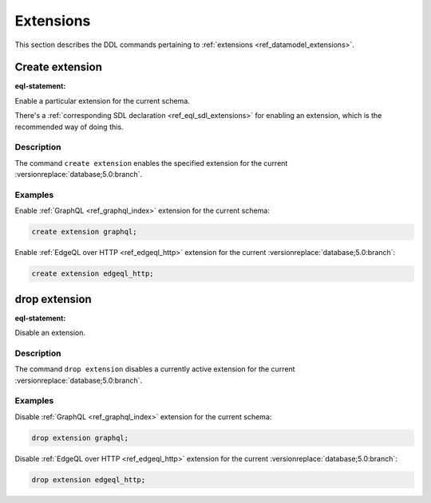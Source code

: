 .. _ref_eql_ddl_extensions:

==========
Extensions
==========

This section describes the DDL commands pertaining to
:ref:`extensions <ref_datamodel_extensions>`.


Create extension
================

:eql-statement:

Enable a particular extension for the current schema.

.. eql:synopsis::

    create extension <ExtensionName> ";"

There's a :ref:`corresponding SDL declaration <ref_eql_sdl_extensions>`
for enabling an extension, which is the recommended way of doing this.

Description
-----------

The command ``create extension`` enables the specified extension for
the current :versionreplace:`database;5.0:branch`.

Examples
--------

Enable :ref:`GraphQL <ref_graphql_index>` extension for the current
schema:

.. code-block:: edgeql

    create extension graphql;

Enable :ref:`EdgeQL over HTTP <ref_edgeql_http>` extension for the
current :versionreplace:`database;5.0:branch`:

.. code-block:: edgeql

    create extension edgeql_http;


drop extension
==============

:eql-statement:


Disable an extension.

.. eql:synopsis::

    drop extension <ExtensionName> ";"


Description
-----------

The command ``drop extension`` disables a currently active extension for the
current :versionreplace:`database;5.0:branch`.


Examples
--------

Disable :ref:`GraphQL <ref_graphql_index>` extension for the current
schema:

.. code-block:: edgeql

    drop extension graphql;

Disable :ref:`EdgeQL over HTTP <ref_edgeql_http>` extension for the
current :versionreplace:`database;5.0:branch`:

.. code-block:: edgeql

    drop extension edgeql_http;


